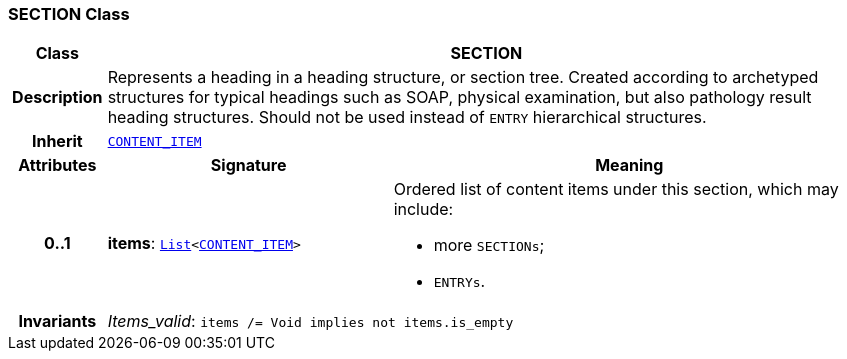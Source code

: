 === SECTION Class

[cols="^1,3,5"]
|===
h|*Class*
2+^h|*SECTION*

h|*Description*
2+a|Represents a heading in a heading structure, or  section tree.  Created according to archetyped structures for typical headings such as SOAP,  physical examination, but also pathology result heading structures.  Should not be used instead of `ENTRY` hierarchical structures.

h|*Inherit*
2+|`<<_content_item_class,CONTENT_ITEM>>`

h|*Attributes*
^h|*Signature*
^h|*Meaning*

h|*0..1*
|*items*: `link:/releases/BASE/{rm_release}/foundation_types.html#_list_class[List^]<<<_content_item_class,CONTENT_ITEM>>>`
a|Ordered list of content items under this section, which may include:

* more `SECTIONs`;
* `ENTRYs`.

h|*Invariants*
2+a|__Items_valid__: `items /= Void implies not items.is_empty`
|===
